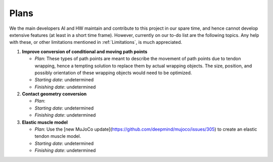 Plans
=====

.. _plan:

We the main developers AI and HW maintain and contribute to this project in our spare time, and hence cannot develop extensive features (at least in a short time frame). However, currently on our to-do list are the following topics. Any help with these, or other limitations mentioned in :ref:`Limitations`, is much appreciated.

1. **Improve conversion of conditional and moving path points**

   - *Plan*: These types of path points are meant to describe the movement of path points due to tendon wrapping, hence a tempting solution to replace them by actual wrapping objects. The size, position, and possibly orientation of these wrapping objects would need to be optimized. 
   - *Starting date*: undetermined
   - *Finishing date*: undetermined
   
2. **Contact geometry conversion**

   - *Plan*: 
   - *Starting date*: undetermined
   - *Finishing date*: undetermined

3. **Elastic muscle model**

   - *Plan*: Use the [new MuJoCo update](https://github.com/deepmind/mujoco/issues/305) to create an elastic tendon muscle model.
   - *Starting date*: undetermined
   - *Finishing date*: undetermined
